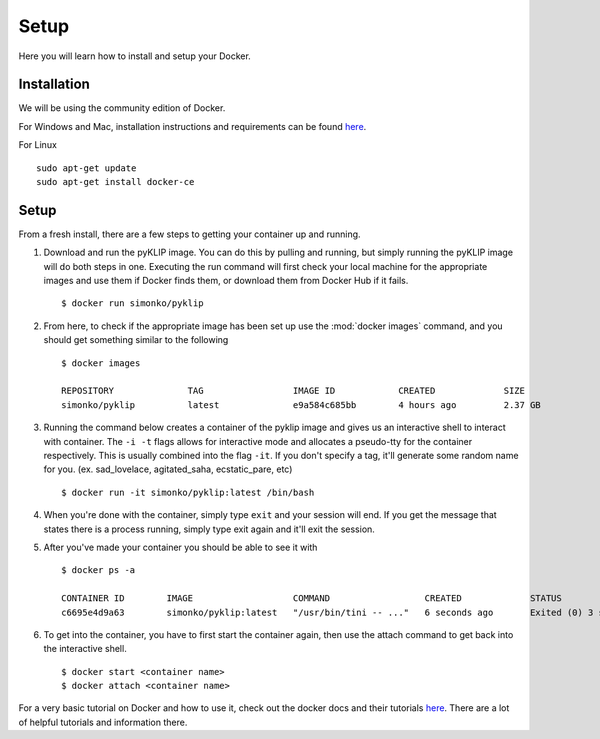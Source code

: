 .. _dockerSetup-label:

Setup
=============

Here you will learn how to install and setup your Docker.

Installation
^^^^^^^^^^^^
We will be using the community edition of Docker.

For Windows and Mac, installation instructions and requirements can be found `here <https://docs.docker.com/engine/getstarted/step_one/>`__. 

For Linux ::

        sudo apt-get update
        sudo apt-get install docker-ce


Setup
^^^^^^^^^^^^
From a fresh install, there are a few steps to getting your container up and running. 

1. Download and run the pyKLIP image. You can do this by pulling and running, but simply running the pyKLIP image will do both steps in one. Executing the run command will first check your local machine for the appropriate images and use them if Docker finds them, or download them from Docker Hub if it fails. ::

        $ docker run simonko/pyklip
2. From here, to check if the appropriate image has been set up use the :mod:`docker images` command, and you should get something similar to the following ::

        $ docker images

        REPOSITORY              TAG                 IMAGE ID            CREATED             SIZE
        simonko/pyklip          latest              e9a584c685bb        4 hours ago         2.37 GB
3. Running the command below creates a container of the pyklip image and gives us an interactive shell to interact with container. The ``-i -t`` flags allows for interactive mode and allocates a pseudo-tty for the container respectively. This is usually combined into the flag ``-it``. If you don't specify a tag, it'll generate some random name for you. (ex. sad_lovelace, agitated_saha, ecstatic_pare, etc) ::

        $ docker run -it simonko/pyklip:latest /bin/bash
4. When you're done with the container, simply type ``exit`` and your session will end. If you get the message that states there is a process running, simply type exit again and it'll exit the session. 
5. After you've made your container you should be able to see it with ::
        
        $ docker ps -a

        CONTAINER ID        IMAGE                   COMMAND                  CREATED             STATUS                     PORTS               NAMES
        c6695e4d9a63        simonko/pyklip:latest   "/usr/bin/tini -- ..."   6 seconds ago       Exited (0) 3 seconds ago                       zealous_goldwasser
6. To get into the container, you have to first start the container again, then use the attach command to get back into the interactive shell. ::

        $ docker start <container name>
        $ docker attach <container name>

For a very basic tutorial on Docker and how to use it, check out the docker docs and their tutorials `here <https://docs.docker.com/engine/getstarted/step_three/#step-2-run-the-whalesay-image>`__. There are a lot of helpful tutorials and information there. 

